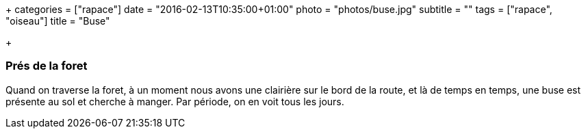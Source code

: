 +++
categories = ["rapace"]
date = "2016-02-13T10:35:00+01:00"
photo = "photos/buse.jpg"
subtitle = ""
tags = ["rapace", "oiseau"]
title = "Buse"

+++

=== Prés de la foret

Quand on traverse la foret, à un moment nous avons une clairière sur le bord de la route, et là de temps en temps, une buse est présente au sol et cherche à manger. Par période, on en voit tous les jours.
